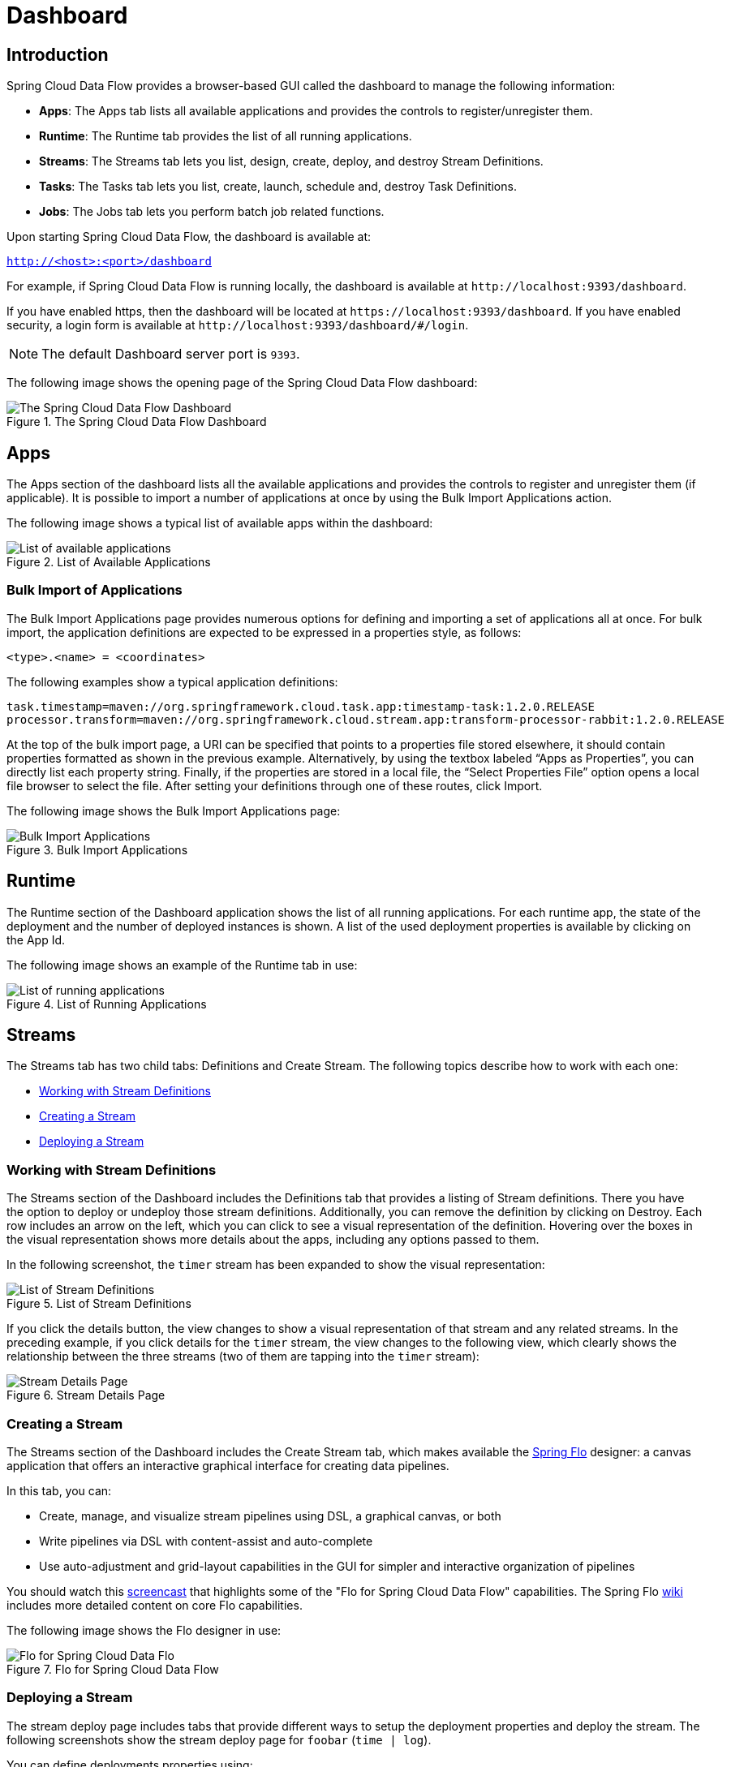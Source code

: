 [[dashboard]]
= Dashboard

[partintro]
--
This section describes how to use the dashboard of Spring Cloud Data Flow.
--

[[dashboard-introduction]]
== Introduction

Spring Cloud Data Flow provides a browser-based GUI called the dashboard to manage the following information:

* *Apps*: The Apps tab lists all available applications and provides the controls to register/unregister them.
* *Runtime*: The Runtime tab provides the list of all running applications.
* *Streams*: The Streams tab lets you list, design, create, deploy, and destroy Stream Definitions.
ifndef::omit-tasks-docs[]
* *Tasks*: The Tasks tab lets you list, create, launch, schedule and, destroy Task Definitions.
endif::omit-tasks-docs[]
* *Jobs*: The Jobs tab lets you perform batch job related functions.

Upon starting Spring Cloud Data Flow, the dashboard is available at:

`http://<host>:<port>/dashboard`

For example, if Spring Cloud Data Flow is running locally, the dashboard is available at `\http://localhost:9393/dashboard`.

If you have enabled https, then the dashboard will be located at `\https://localhost:9393/dashboard`.
If you have enabled security, a login form is available at `\http://localhost:9393/dashboard/#/login`.

NOTE: The default Dashboard server port is `9393`.

The following image shows the opening page of the Spring Cloud Data Flow dashboard:

.The Spring Cloud Data Flow Dashboard
image::{dataflow-asciidoc}/images/dataflow-dashboard-about.png[The Spring Cloud Data Flow Dashboard, scaledwidth="100%"]



[[dashboard-apps]]
== Apps

The Apps section of the dashboard lists all the available applications and provides the controls to register and unregister them (if applicable).
It is possible to import a number of applications at once by using the Bulk Import Applications action.

The following image shows a typical list of available apps within the dashboard:

.List of Available Applications
image::{dataflow-asciidoc}/images/dataflow-available-apps-list.png[List of available applications, scaledwidth="100%"]



=== Bulk Import of Applications

The Bulk Import Applications page provides numerous options for defining and importing a set of applications all at once.
For bulk import, the application definitions are expected to be expressed in a properties style, as follows:

`<type>.<name> = <coordinates>`

The following examples show a typical application definitions:

[source,subs=properties]
----
task.timestamp=maven://org.springframework.cloud.task.app:timestamp-task:1.2.0.RELEASE
processor.transform=maven://org.springframework.cloud.stream.app:transform-processor-rabbit:1.2.0.RELEASE
----

At the top of the bulk import page, a URI can be specified that points to a properties file stored elsewhere, it should contain properties formatted as shown in the previous example.
Alternatively, by using the textbox labeled "`Apps as Properties`", you can directly list each property string. Finally, if the properties are stored in a local file, the "`Select Properties File`" option opens a local file browser to select the file.
After setting your definitions through one of these routes, click Import.

The following image shows the Bulk Import Applications page:

.Bulk Import Applications
image::{dataflow-asciidoc}/images/dataflow-bulk-import-applications.png[Bulk Import Applications, scaledwidth="100%"]



[[dashboard-runtime]]
== Runtime

The Runtime section of the Dashboard application shows the list of all running applications.
For each runtime app, the state of the deployment and the number of deployed instances is shown.
A list of the used deployment properties is available by clicking on the App Id.

The following image shows an example of the Runtime tab in use:

.List of Running Applications
image::{dataflow-asciidoc}/images/dataflow-runtime.png[List of running applications, scaledwidth="100%"]



[[dashboard-streams]]
== Streams

The Streams tab has two child tabs: Definitions and Create Stream. The following topics describe how to work with each one:

* <<dashboard-stream-definitions>>
* <<dashboard-flo-streams-designer>>
* <<dashboard-stream-deploy>>



[[dashboard-stream-definitions]]
=== Working with Stream Definitions

The Streams section of the Dashboard includes the Definitions tab that provides a listing of Stream definitions.
There you have the option to deploy or undeploy those stream definitions.
Additionally, you can remove the definition by clicking on Destroy.
Each row includes an arrow on the left, which you can click to see a visual representation of the definition.
Hovering over the boxes in the visual representation shows more details about the apps, including any options passed to them.

In the following screenshot, the `timer` stream has been expanded to show the visual representation:

.List of Stream Definitions
image::{dataflow-asciidoc}/images/dataflow-streams-list-definitions.png[List of Stream Definitions, scaledwidth="100%"]

If you click the details button, the view changes to show a visual representation of that stream and any related streams.
In the preceding example, if you click details for the `timer` stream, the view changes to the following view, which clearly shows the relationship between the three streams (two of them are tapping into the `timer` stream):

.Stream Details Page
image::{dataflow-asciidoc}/images/dataflow-stream-details.png[Stream Details Page, scaledwidth="100%"]



[[dashboard-flo-streams-designer]]
=== Creating a Stream

The Streams section of the Dashboard includes the Create Stream tab, which makes available the https://github.com/spring-projects/spring-flo[Spring Flo] designer: a canvas application that offers an interactive graphical interface for creating data pipelines.

In this tab, you can:

* Create, manage, and visualize stream pipelines using DSL, a graphical canvas, or both
* Write pipelines via DSL with content-assist and auto-complete
* Use auto-adjustment and grid-layout capabilities in the GUI for simpler and interactive organization of pipelines

You should watch this https://www.youtube.com/watch?v=78CgV46OstI[screencast] that highlights some of the "Flo for Spring Cloud Data Flow" capabilities.
The Spring Flo https://github.com/spring-projects/spring-flo/wiki[wiki] includes more detailed content on core Flo capabilities.

The following image shows the Flo designer in use:

.Flo for Spring Cloud Data Flow
image::{dataflow-asciidoc}/images/dataflow-flo-create-stream.png[Flo for Spring Cloud Data Flo, scaledwidth="100%"]



[[dashboard-stream-deploy]]
=== Deploying a Stream

The stream deploy page includes tabs that provide different ways to setup the deployment properties and deploy the stream.
The following screenshots show the stream deploy page for `foobar` (`time | log`).

You can define deployments properties using:

* Form builder tab: a builder which help you to define deployment properties (deployer, application properties...)
* Free text tab: a free text area (key/value pairs)

You can switch between the both views, the form builder provides a more stronger validation of the inputs.

.The following image shows the form builder
image::{dataflow-asciidoc}/images/dataflow-stream-deploy-builder.png[Form builder, scaledwidth="100%"]

.The following image shows the same properties in the free text
image::{dataflow-asciidoc}/images/dataflow-stream-deploy-freetext.png[Free text, scaledwidth="100%"]



[dashboard-flo-streams-designer-fanin-fanout]]
=== Creating Fan-In/Fan-Out Streams

In chapter <<spring-cloud-dataflow-stream-dsl-fanin-fanout>> you learned how we can support fan-in and fan-out use cases using <<spring-cloud-dataflow-stream-dsl-named-destinations,named destinations>>.
The UI provides dedicated support for named destinations as well:

.Flo for Spring Cloud Data Flow
image::{dataflow-asciidoc}/images/dataflow-flo-create-stream-fanin-fanout.png[Fan-in and Fan-out example, scaledwidth="100%"]

In this example we have data from an _HTTP Source_ and a _JDBC Source_ that is being sent to the
_sharedData_ channel which represents a *Fan-in* use case.
On the other end we have a _Cassandra Sink_ and a _File Sink_ subscribed to the _sharedData_ channel which represents a *Fan-out* use case.

=== Creating a Tap Stream

Creating Taps using the Dashboard is straightforward.
Let's say you have stream consisting of an _HTTP Source_ and a _File Sink_ and you would like to tap into the stream
to also send data to a _JDBC Sink_.
In order to create the tap stream simply connect the output connector of the _HTTP Source_ to the _JDBC Sink_.
The connection will be displayed as a dotted line, indicating that you created a tap stream.

.Creating a Tap Stream
image::{dataflow-asciidoc}/images/dataflow-flo-create-tap-stream.png[Tap stream example, scaledwidth="100%"]

The primary stream (_HTTP Source_ to _File Sink_) will be automatically named, in case you did not provide a name for the stream, yet.
When creating tap streams, the primary stream must always be explicitly named.
In the picture above, the primary stream was named _HTTP_INGEST_.

Using the Dashboard, you can also switch the primary stream to become the secondary tap stream.

.Change Primary Stream to Secondary Tap Stream
image::{dataflow-asciidoc}/images/dataflow-flo-tap-stream-switch-to-primary-stream.png[Switch tap stream to primary stream, scaledwidth="100%"]

Simply hover over the existing primary stream, the line between _HTTP Source_ and _File Sink_.
Several control icons will appear, and by clicking on the icon labeled _Switch to/from tap_,
you change the primary stream into a tap stream.
Do the same for the tap stream and switch it to a primary stream.

.End Result of Switching the Primary Stream
image::{dataflow-asciidoc}/images/dataflow-flo-tap-stream-switch-to-primary-stream-result.png[End result of switching the tap stream to a primary stream, scaledwidth="100%"]
=======
TIP: When interacting directly with <<spring-cloud-dataflow-stream-dsl-named-destinations,named destinations>>,
there can be "n" combinations (Inputs/Outputs). This allows you to create complex topologies involving a
wide variety of data sources and destinations.
=======

ifndef::omit-tasks-docs[]
[[dashboard-tasks]]
== Tasks

The Tasks section of the Dashboard currently has three tabs:

* <<dashboard-tasks-apps>>
* <<dashboard-task-definition>>
* <<dashboard-tasks-executions>>
* <<dashboard-task-scheduling>>

[[dashboard-tasks-apps]]
=== Apps

Each app encapsulates a unit of work into a reusable component.
Within the Data Flow runtime environment, apps let users create definitions for streams as well as tasks.
Consequently, the Apps tab within the Tasks section lets users create task definitions.

TIP: You can also use this tab to create Batch Jobs.

The following image shows a typical list of task apps:

.List of Task Apps
image::{dataflow-asciidoc}/images/dataflow-task-apps-list.png[List of Task Apps, scaledwidth="100%"]

On this screen, you can perform the following actions:

* View details, such as the task app options.
* Create a task definition from the respective app.

==== View Task App Details

On this page you can view the details of a selected task app, including the list of available options (properties) for that app.

==== Create a Task Definition

image::{dataflow-asciidoc}/images/dataflow-task-definition-create.png[List of Task Apps, scaledwidth="100%"]

At a minimum, you must provide a name for the new definition.
You also have the option to specify various properties that are used during the deployment of the app.

NOTE: Each parameter is included only if the Include checkbox is selected.

[[dashboard-task-definition]]
=== Definitions

This page lists the Data Flow task definitions and provides actions to launch or destroy those tasks.
It also provides a shortcut operation to define one or more tasks with simple textual input, indicated by
the Bulk Define Tasks button.

The following image shows the Definitions page:

.List of Task Definitions
image::{dataflow-asciidoc}/images/dataflow-task-definitions-list.png[List of Task Definitions, scaledwidth="100%"]

==== Creating Composed Task Definitions

The dashboard includes the Create Composed Task tab, which provides an interactive graphical interface for creating composed tasks.

In this tab, you can:

* Create and visualize composed tasks using DSL, a graphical canvas, or both.
* Use auto-adjustment and grid-layout capabilities in the GUI for simpler and interactive organization of the composed task.

On the Create Composed Task screen, you can define one or more task parameters by entering both the parameter key and the parameter value.

NOTE: Task parameters are not typed.

The following image shows the composed task designer:

.Composed Task Designer
image::{dataflow-asciidoc}/images/dataflow-ctr-flo-tab.png[Composed Task Designer, scaledwidth="100%"]



==== Launching Tasks

Once the task definition has been created, the tasks can be launched through the dashboard.
To do so, click the Definitions tab and select the task you want to launch by pressing `Launch`.



[[dashboard-tasks-executions]]
=== Executions

The Executions tab shows the current running and completed tasks.

The following image shows the Executions tab:

.List of Task Executions
image::{dataflow-asciidoc}/images/dataflow-task-executions-list.png[List of Task Executions, scaledwidth="100%"]

[[dashboard-tasks-execution-detail]]
=== Execution Detail
For each task execution on the Executions page, a user can retrieve detailed information about a specific execution by clicking the information icon located to the right of the task execution.

image::{dataflow-asciidoc}/images/dataflow-task-execution-detail.png[List of Task Executions, scaledwidth="100%"]


On this screen the user can view not only the information from the Task Executions page but also:

* Task Arguments
* External Execution Id
* Batch Job Indicator (indicates if the task execution contained Spring Batch jobs.)
* Job Execution Ids links (Clicking the Job Execution Id will take you to the <<dashboard-job-executions-details>> for that Job Execution Id.)
* Task Execution Duration
* Task Execution Exit Message

==== Stop Executing Tasks

To submit a stop task execution request to the platform, click the drop down button next to the task execution that needs to be stopped.
Now click the `Stop task` option.  The dashboard will the present a dialog box asking if you are sure that you want to stop the task execution, click `Stop Task Execution(s)`.

image::{dataflow-asciidoc}/images/dataflow-task-execution-stop.png[Stop Executing Tasks, scaledwidth="100%"]

[[dashboard-jobs]]
== Jobs

The Jobs section of the Dashboard lets you inspect batch jobs.
The main section of the screen provides a list of job executions.
Batch jobs are tasks that each execute one or more batch jobs.
Each job execution has a reference to the task execution ID (in the Task Id column).

The list of Job Executions also shows the state of the underlying Job Definition.
Thus, if the underlying definition has been deleted, "`No definition found`" appears in the Status column.

You can take the following actions for each job:

* Restart (for failed jobs).
* Stop (for running jobs).
* View execution details.

Note: Clicking the stop button actually sends a stop request to the running job, which may not immediately stop.

The following image shows the Jobs page:

.List of Job Executions
image::{dataflow-asciidoc}/images/dataflow-job-executions-list.png[List of Job Executions, scaledwidth="100%"]



[[dashboard-job-executions-details]]
=== Job Execution Details

After having launched a batch job, the Job Execution Details page will show information about the job.

The following image shows the Job Execution Details page:

.Job Execution Details
image::{dataflow-asciidoc}/images/dataflow-jobs-job-execution-details.png[Job Execution Details, scaledwidth="100%"]

The Job Execution Details page contains a list of the executed steps.
You can further drill into the details of each step's execution by clicking the magnifying glass icon.



[[dashboard-job-executions-steps]]
=== Step Execution Details

The Step Execution Details page provides information about an individual step within a job.

The following image shows the Step Execution Details page:

.Step Execution Details
image::{dataflow-asciidoc}/images/dataflow-step-execution-history.png[Step Execution History, scaledwidth="100%"]

On the top of the page, you can see a progress indicator the respective step, with the option to refresh the indicator.
A link is provided to view the step execution history.

The Step Execution Details screen provides a complete list of all Step Execution Context key/value pairs.

IMPORTANT: For exceptions, the Exit Description field contains additional error information.
However, this field can have a maximum of 2500 characters.
Therefore, in the case of long exception stack traces, trimming of error messages may occur.
When that happens, refer to the server log files for further details.



[[dashboard-job-executions-steps-progress]]
=== Step Execution Progress

On this screen, you can see a progress bar indicator in regards to the execution
of the current step. Under the Step Execution History, you can also view various
metrics associated with the selected step, such as duration, read counts, write
counts, and others.

endif::omit-tasks-docs[]

[[dashboard-task-scheduling]]
== Scheduling

You can create schedules from the SCDF Dashboard for the Task Definitions. Please see the https://dataflow.spring.io/docs/feature-guides/batch/scheduling/[Scheduling Batch Jobs] section of the microsite for more information.

[[dashboard-auditing]]
== Auditing

The Auditing page of the Dashboard gives you access to recorded audit events. Currently audit event
are recorded for:

* Streams
  - Create
  - Delete
  - Deploy
  - Undeploy
* Tasks
  - Create
  - Delete
  - Launch
* Scheduling of Tasks
  - Create Schedule
  - Delete Schedule

.List Overview of Audit Records
image::{dataflow-asciidoc}/images/dataflow-audit-records-list.png[List Available Audit Records, scaledwidth="100%"]

By clicking on the _Show Details_ icon, you can obtain further details regarding
the auditing details:

.List Details of an Audit Record
image::{dataflow-asciidoc}/images/dataflow-audit-records-details.png[Details of a single Audit Record, scaledwidth="100%"]

Generally, auditing provides the following information:

* When was the record created?
* Username that triggered the audit event (if security is enabled)
* Audit operation (Schedule, Stresm, Task)
* Performed action (Create, Delete, Deploy, Rollback, Undeploy, Update)
* Correlation Id, e.g. Stream/Task name
* Audit Data

The written value of the property _Audit Data_ depends on the performed _Audit Operation_ and the _ActionType_.
For example, when a Schedule is being created, the name of the task definition,
task definition properties, deployment properties, as well as command line arguments are written
to the persistence store.

Sensitive information is sanitized prior to saving the Audit Record, in an _best-effort-manner_.
Any of the following keys are being detected and its sensitive values are
masked:

- password
- secret
- key
- token
- .\*credentials.*
- vcap_services

